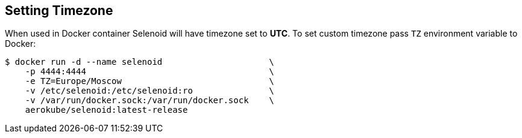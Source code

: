 == Setting Timezone

When used in Docker container Selenoid will have timezone set to *UTC*.
To set custom timezone pass `TZ` environment variable to Docker:

[source,bash,subs="attributes+"]
----
$ docker run -d --name selenoid                     \
    -p 4444:4444                                    \
    -e TZ=Europe/Moscow                             \
    -v /etc/selenoid:/etc/selenoid:ro               \
    -v /var/run/docker.sock:/var/run/docker.sock    \
    aerokube/selenoid:latest-release
----
